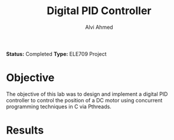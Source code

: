 #+LaTeX_CLASS: mycustom 

#+TITLE: Digital PID Controller 
#+AUTHOR: Alvi Ahmed

*Status:* Completed
*Type:* ELE709 Project

* Objective 

The objective of this lab was to design and implement a digital PID
controller to control the position of a DC motor using concurrent
programming techniques in C via Pthreads. 

* Results 

[[file:Basic_PID/task2_3_tf10.png]]

